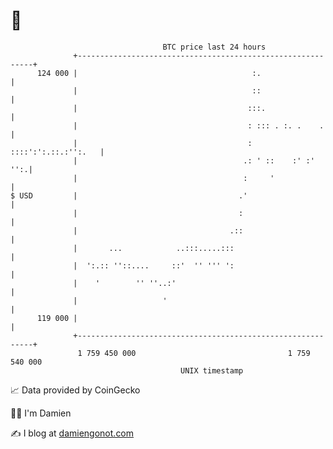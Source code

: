 * 👋

#+begin_example
                                     BTC price last 24 hours                    
                 +------------------------------------------------------------+ 
         124 000 |                                       :.                   | 
                 |                                       ::                   | 
                 |                                      :::.                  | 
                 |                                      : ::: . :. .    .     | 
                 |                                      : ::::':':.::.:'':.   | 
                 |                                     .: ' ::    :' :'   '':.| 
                 |                                     :     '                | 
   $ USD         |                                    .'                      | 
                 |                                    :                       | 
                 |                                  .::                       | 
                 |       ...            ..:::.....:::                         | 
                 |  ':.:: ''::....     ::'  '' ''' ':                         | 
                 |    '        '' ''..:'                                      | 
                 |                   '                                        | 
         119 000 |                                                            | 
                 +------------------------------------------------------------+ 
                  1 759 450 000                                  1 759 540 000  
                                         UNIX timestamp                         
#+end_example
📈 Data provided by CoinGecko

🧑‍💻 I'm Damien

✍️ I blog at [[https://www.damiengonot.com][damiengonot.com]]
